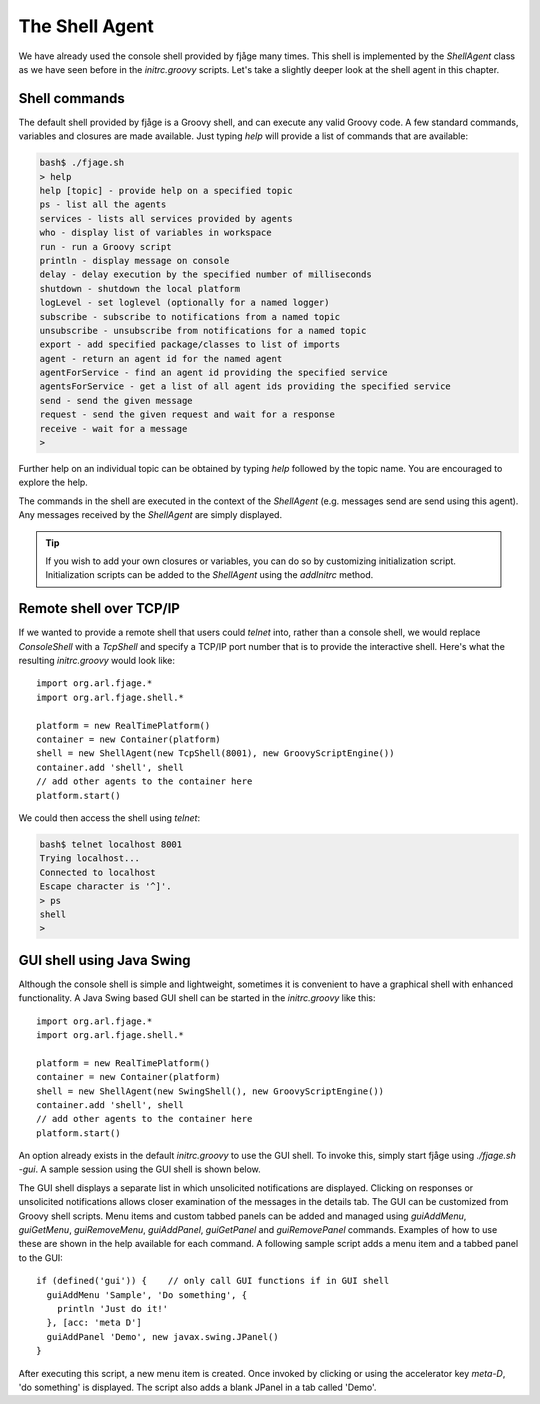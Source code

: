 The Shell Agent
===============

.. highlight:: groovy

We have already used the console shell provided by fjåge many times. This shell is implemented by the `ShellAgent` class as we have seen before in the `initrc.groovy` scripts. Let's take a slightly deeper look at the shell agent in this chapter.

Shell commands
--------------

The default shell provided by fjåge is a Groovy shell, and can execute any valid Groovy code. A few standard commands, variables and closures are made available. Just typing `help` will provide a list of commands that are available:

.. code-block:: console

    bash$ ./fjage.sh
    > help
    help [topic] - provide help on a specified topic
    ps - list all the agents
    services - lists all services provided by agents
    who - display list of variables in workspace
    run - run a Groovy script
    println - display message on console
    delay - delay execution by the specified number of milliseconds
    shutdown - shutdown the local platform
    logLevel - set loglevel (optionally for a named logger)
    subscribe - subscribe to notifications from a named topic
    unsubscribe - unsubscribe from notifications for a named topic
    export - add specified package/classes to list of imports
    agent - return an agent id for the named agent
    agentForService - find an agent id providing the specified service
    agentsForService - get a list of all agent ids providing the specified service
    send - send the given message
    request - send the given request and wait for a response
    receive - wait for a message
    >

Further help on an individual topic can be obtained by typing `help` followed by the topic name. You are encouraged to explore the help.

The commands in the shell are executed in the context of the `ShellAgent` (e.g. messages send are send using this agent). Any messages received by the `ShellAgent` are simply displayed.

.. tip:: If you wish to add your own closures or variables, you can do so by customizing initialization script. Initialization scripts can be added to the `ShellAgent` using the `addInitrc` method.

Remote shell over TCP/IP
------------------------

If we wanted to provide a remote shell that users could `telnet` into, rather than a console shell, we would replace `ConsoleShell` with a `TcpShell` and specify a TCP/IP port number that is to provide the interactive shell. Here's what the resulting `initrc.groovy` would look like::

    import org.arl.fjage.*
    import org.arl.fjage.shell.*

    platform = new RealTimePlatform()
    container = new Container(platform)
    shell = new ShellAgent(new TcpShell(8001), new GroovyScriptEngine())
    container.add 'shell', shell
    // add other agents to the container here
    platform.start()

We could then access the shell using `telnet`:

.. code-block:: console

    bash$ telnet localhost 8001
    Trying localhost...
    Connected to localhost
    Escape character is '^]'.
    > ps
    shell
    >

GUI shell using Java Swing
--------------------------

Although the console shell is simple and lightweight, sometimes it is convenient to have a graphical shell with enhanced functionality. A Java Swing based GUI shell can be started in the `initrc.groovy` like this::

    import org.arl.fjage.*
    import org.arl.fjage.shell.*

    platform = new RealTimePlatform()
    container = new Container(platform)
    shell = new ShellAgent(new SwingShell(), new GroovyScriptEngine())
    container.add 'shell', shell
    // add other agents to the container here
    platform.start()

An option already exists in the default `initrc.groovy` to use the GUI shell. To invoke this, simply start fjåge using `./fjage.sh -gui`. A sample session using the GUI shell is shown below.

.. image:: _static/gui.png
   :alt: fjåge SwingShell GUI
   :align: center

The GUI shell displays a separate list in which unsolicited notifications are displayed. Clicking on responses or unsolicited notifications allows closer examination of the messages in the details tab. The GUI can be customized from Groovy shell scripts. Menu items and custom tabbed panels can be added and managed using `guiAddMenu`, `guiGetMenu`, `guiRemoveMenu`, `guiAddPanel`, `guiGetPanel` and `guiRemovePanel` commands. Examples of how to use these are shown in the help available for each command. A following sample script adds a menu item and a tabbed panel to the GUI::

    if (defined('gui')) {    // only call GUI functions if in GUI shell
      guiAddMenu 'Sample', 'Do something', {
        println 'Just do it!'
      }, [acc: 'meta D']
      guiAddPanel 'Demo', new javax.swing.JPanel()
    }

After executing this script, a new menu item is created. Once invoked by clicking or using the accelerator key `meta-D`, 'do something' is displayed. The script also adds a blank JPanel in a tab called 'Demo'.
